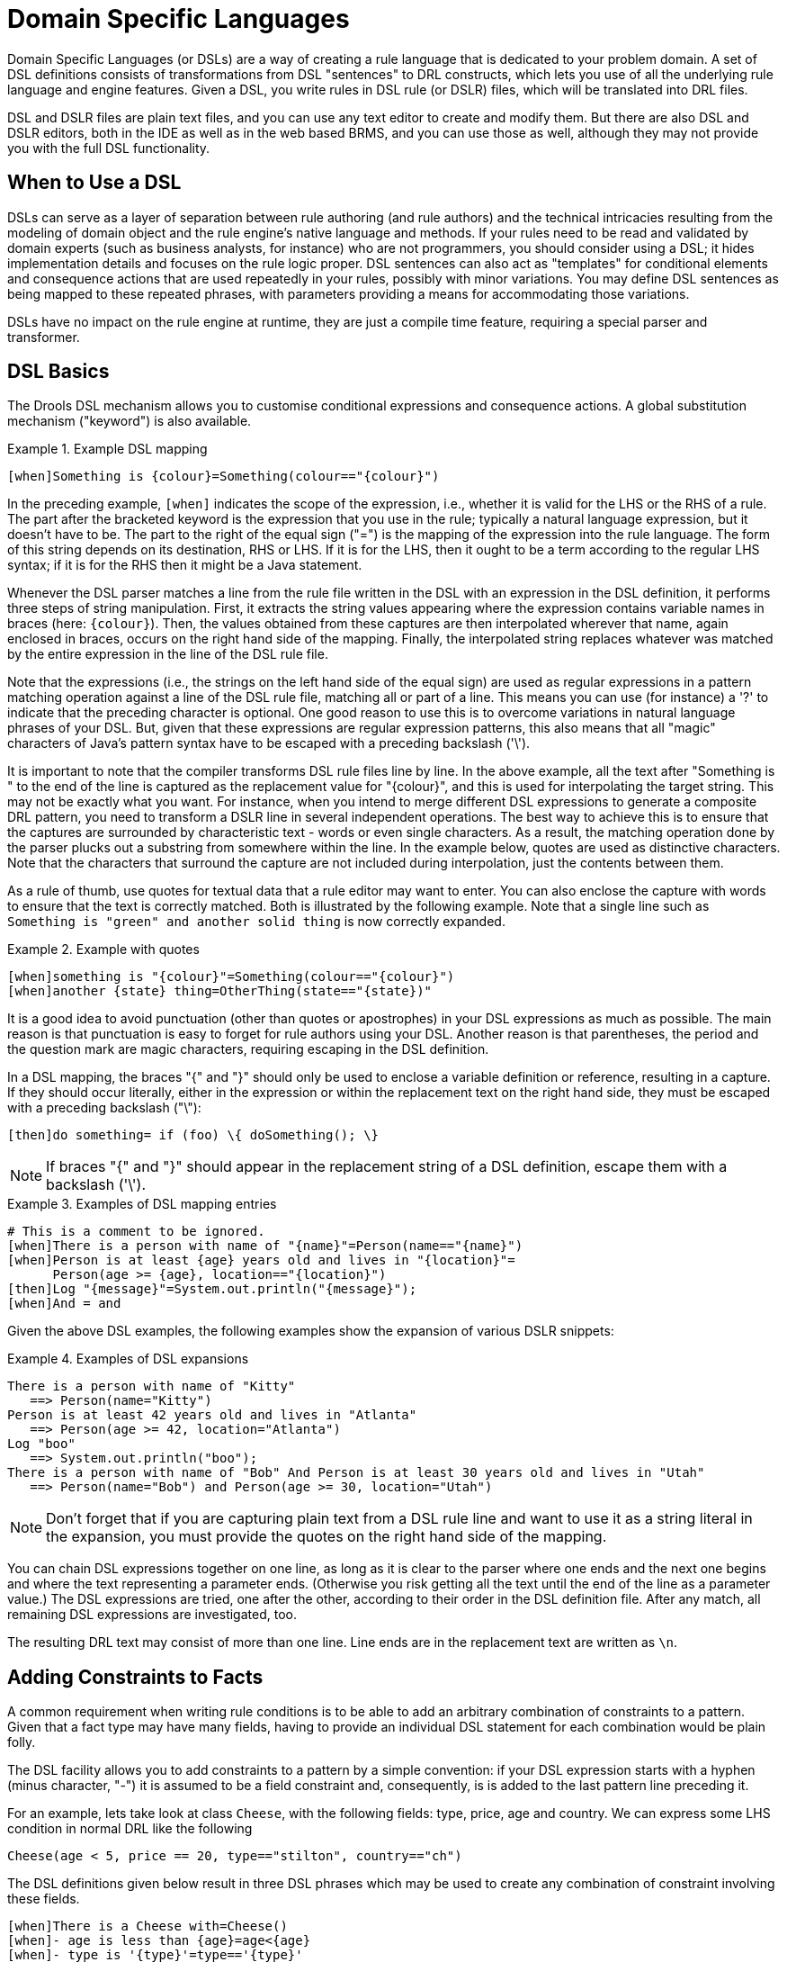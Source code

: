 = Domain Specific Languages
:imagesdir: ..


(((Domain Specific Languages)))
Domain Specific Languages (or DSLs) are a way of creating a rule language that is dedicated to your problem domain.
A set of DSL definitions consists of transformations from DSL "sentences" to DRL constructs, which lets you use of all the underlying rule language and engine features.
Given a DSL, you write rules in DSL rule (or DSLR) files, which will be translated into DRL files.

DSL and DSLR files are plain text files, and you can use any text editor to create and modify them.
But there are also DSL and DSLR editors, both in the IDE as well as in the web based BRMS, and you can use those as well, although they may not provide you with the full DSL functionality.

== When to Use a DSL


DSLs can serve as a layer of separation between rule authoring (and rule authors) and the technical intricacies resulting from the modeling of domain object and the rule engine's native language and methods.
If your rules need to be read and validated by domain experts (such as business analysts, for instance) who are not programmers, you should consider  using a DSL; it hides implementation details and focuses on the rule logic proper.
DSL sentences can also act as "templates" for conditional elements and consequence actions that are used repeatedly in your rules, possibly with minor variations.
You may define DSL sentences as being mapped to these repeated phrases, with parameters providing a means for accommodating those variations.

DSLs have no impact on the rule engine at runtime, they are just a compile time feature, requiring a special parser and transformer.

== DSL Basics


The Drools DSL mechanism allows you to customise conditional expressions and consequence actions.
A global substitution mechanism ("keyword") is also available.

.Example (((DSL))) DSL mapping
====
[source]
----
[when]Something is {colour}=Something(colour=="{colour}")
----
====


In the preceding example, `[when]` indicates the scope of the expression, i.e., whether it is valid for the LHS or the RHS of a rule.
The part after the bracketed keyword is the expression that you use in the rule; typically a natural language expression, but it doesn't have to be.
The part to the right of the equal sign ("=") is the mapping of the expression into the rule language.
The form of this string depends on its destination, RHS or  LHS.
If it is for the LHS, then it ought to be a term according to the regular LHS syntax; if it is for the RHS then it might be a Java statement.

Whenever the DSL parser matches a line from the rule file written in the DSL with an expression in the DSL definition, it performs three steps of string manipulation.
First, it extracts the string values appearing where the expression contains variable names in braces (here: ``{colour}``). Then, the values obtained from these captures are then interpolated wherever that name, again enclosed in braces, occurs on the right hand side of the mapping.
Finally, the interpolated string replaces whatever was matched by the entire expression in the line of the DSL rule file.

Note that the expressions (i.e., the strings on the left hand side of the equal sign) are used as regular expressions in a pattern matching operation against a line of the DSL rule file, matching all or part of a line.
This means you can use (for instance) a '?' to indicate that the preceding character is optional.
One good reason to use this is to overcome variations in natural language phrases of your DSL.
But, given that these expressions are regular expression patterns, this also means that all "magic" characters of Java's pattern syntax have to be escaped with a preceding backslash ('\').

It is important to note that the compiler transforms DSL rule files line by line.
In the above example, all the text after "Something is " to the end of the line is captured as the replacement value for "{colour}", and this is used for interpolating the target string.
This may not be exactly what you want.
For instance, when you intend to merge different DSL expressions to generate a composite DRL pattern, you need to transform a DSLR line in several independent operations.
The best way to achieve this is to ensure that the captures are surrounded by characteristic text - words or  even single characters.
As a result, the matching operation done by the parser plucks out a substring from  somewhere within the line.
In the example below, quotes are used as  distinctive characters.
Note that the characters that surround the capture are not included during interpolation, just the contents between them.

As a rule of thumb, use quotes for textual data that a rule editor may want to enter.
You can also enclose the capture with words to ensure that the text is correctly matched.
Both is illustrated by the following example.
Note that a single line such as `Something is "green" and
    another solid thing` is now correctly expanded.

.Example with quotes
====
[source]
----
[when]something is "{colour}"=Something(colour=="{colour}")
[when]another {state} thing=OtherThing(state=="{state})"
----
====


It is a good idea to avoid punctuation (other than quotes or apostrophes) in your DSL expressions as much as possible.
The main reason is that punctuation is easy to forget for rule authors using your DSL.
Another reason is that parentheses, the period and the question mark are magic characters, requiring escaping in the DSL definition.

In a DSL mapping, the braces "{" and "}" should only be used to enclose a variable definition or reference, resulting in a capture.
If they should occur literally, either in the expression or within the replacement text on the right hand side, they must be escaped with a preceding backslash ("\"):

[source]
----
[then]do something= if (foo) \{ doSomething(); \}
----

[NOTE]
====
If braces "{" and "}" should appear in the replacement string of a DSL definition, escape them with a backslash ('\').
====

.Examples of DSL mapping entries
====
[source]
----
# This is a comment to be ignored.
[when]There is a person with name of "{name}"=Person(name=="{name}")
[when]Person is at least {age} years old and lives in "{location}"=
      Person(age >= {age}, location=="{location}")
[then]Log "{message}"=System.out.println("{message}");
[when]And = and
----
====


Given the above DSL examples, the following examples show the expansion of various DSLR snippets:

.Examples of DSL expansions
====
[source]
----
There is a person with name of "Kitty"
   ==> Person(name="Kitty")
Person is at least 42 years old and lives in "Atlanta"
   ==> Person(age >= 42, location="Atlanta")
Log "boo"
   ==> System.out.println("boo");
There is a person with name of "Bob" And Person is at least 30 years old and lives in "Utah"
   ==> Person(name="Bob") and Person(age >= 30, location="Utah")
----
====

[NOTE]
====
Don't forget that if you are capturing plain text from a DSL rule line and want to use it as a string literal in the expansion, you must provide the quotes on the right hand side of the mapping.
====


You can chain DSL expressions together on one line, as long as it is clear to the parser where one ends and the next one begins and where the text representing a parameter ends.
(Otherwise you risk getting all the text until the end of the line as a parameter value.) The DSL expressions are tried, one after the other, according to their order in the DSL definition file.
After any match, all remaining DSL expressions are investigated, too.

The resulting DRL text may consist of more than one line.
Line ends are in the replacement text are written as ``\n``.

== Adding Constraints to Facts


A common requirement when writing rule conditions is to be able to add an arbitrary combination of constraints to a pattern.
Given that a fact type may have many fields, having to provide an individual DSL statement for each combination would be plain folly.

The DSL facility allows you to add constraints to a pattern by a simple convention: if your DSL expression starts with a hyphen (minus character, "-") it is assumed to be a field constraint and, consequently, is is added to the last pattern line preceding it.

For an example, lets take look at class ``Cheese``, with the following fields: type, price, age and country.
We can express some LHS condition in normal DRL like the following

[source]
----
Cheese(age < 5, price == 20, type=="stilton", country=="ch")
----


The DSL definitions given below result in three DSL phrases which may be used to create any combination of constraint involving these fields.

[source]
----
[when]There is a Cheese with=Cheese()
[when]- age is less than {age}=age<{age}
[when]- type is '{type}'=type=='{type}'
[when]- country equal to '{country}'=country=='{country}'
----


You can then write rules with conditions like the following:
[source]
----
There is a Cheese with
        - age is less than 42
        - type is 'stilton'
----
 The parser will pick up a line beginning with "-" and add it as a constraint to  the preceding pattern, inserting a comma when it is required.
For the preceding example, the resulting DRL is:
[source]
----
Cheese(age<42, type=='stilton')
----

Combining all numeric fields with all relational operators (according to the DSL expression "age is less than..." in the preceding example) produces an unwieldy amount of DSL entries.
But you can define DSL phrases for the various operators and even a generic expression that handles any field constraint, as shown below.
(Notice that the expression definition contains a regular expression in addition to the variable name.)

[source]
----
[when][]is less than or equal to=<=
[when][]is less than=<
[when][]is greater than or equal to=>=
[when][]is greater than=>
[when][]is equal to===
[when][]equals===
[when][]There is a Cheese with=Cheese()
[when][]- {field:\w*} {operator} {value:\d*}={field} {operator} {value}
----


Given these DSL definitions, you can write rules with conditions such as:

[source]
----
There is a Cheese with
   - age is less than 42
   - rating is greater than 50
   - type equals 'stilton'
----


In this specific case, a phrase such as "is less than" is replaced by ``<``, and then the line matches the last DSL entry.
This removes the hyphen, but the final result is still added as a constraint to the preceding pattern.
After processing all of the lines, the resulting DRL text is:

[source]
----
Cheese(age<42, rating > 50, type=='stilton')
----

[NOTE]
====
The order of the entries in the DSL is important if separate DSL expressions are intended to match the same line, one after the other.
====

== Developing a DSL


A good way to get started is to write representative samples of the rules your application requires, and to test them as you develop.
This will provide you with a stable framework of conditional elements and their constraints.
Rules, both in DRL and in DSLR, refer to entities according to the data model representing the application data that should be subject to the reasoning process defined in rules.
Notice that writing rules is generally easier if most of the data model's types are facts.

Given an initial set of rules, it should be possible to identify recurring or similar code snippets and to mark variable parts as parameters.
This provides reliable leads as to what might be a handy DSL entry.
Also, make sure you have a full grasp of the jargon the  domain experts are using, and base your DSL phrases on this vocabulary.

You may postpone implementation decisions concerning conditions and actions during this first design phase by leaving certain conditional elements and actions in their DRL form by prefixing a line with a greater sign (">"). (This is also handy for inserting debugging statements.)

During the next development phase, you should find that the DSL configuration stabilizes pretty quickly.
New rules can be written by reusing the existing DSL definitions, or by adding a parameter to an existing condition or consequence entry.

Try to keep the number of DSL entries small.
Using parameters lets you apply the same DSL sentence for similar rule patterns or constraints.
But do not exaggerate: authors using the DSL should still be able to identify DSL phrases by some fixed text.

== DSL and DSLR Reference


A DSL file is a text file in a line-oriented format.
Its entries are used for transforming a DSLR file into a file according to DRL syntax.

* A line starting with "#" or "//" (with or without preceding white space) is treated as a comment. A comment line starting with "#/" is scanned for words requesting a debug option, see below.
* Any line starting with an opening bracket ("[") is assumed to be the first line of a DSL entry definition.
* Any other line is appended to the preceding DSL entry definition, with the line end replaced by a space.


A DSL entry consists of the following four parts:

* A scope definition, written as one of the keywords "when" or "condition", "then" or "consequence", "*" and "keyword", enclosed in brackets ("[" and "]"). This indicates whether the DSL entry is valid for the condition or the consequence of a rule, or both. A scope indication of "keyword" means that the entry has global significance, i.e., it is recognized anywhere in a DSLR file.
* A type definition, written as a Java class name, enclosed in brackets. This part is optional unless the the next part begins with an opening bracket. An empty pair of brackets is valid, too.
* A DSL expression consists of a (Java) regular expression, with any number of embedded _variable definitions,_ terminated by an equal sign ("="). A variable definition is enclosed in braces ("{" and "}"). It consists of a variable name and two optional attachments, separated by colons (":"). If there is one attachment, it is a regular expression for matching text that is to be assigned to the variable; if there are two attachments, the first one is a hint for the GUI editor and the second one the regular expression.
+
Note that all characters that are "magic" in regular expressions must be escaped with a preceding backslash ("\") if they should occur literally within the expression.
* The remaining part of the line after the delimiting equal sign is the replacement text for any DSLR text matching the regular expression. It may contain variable references, i.e., a variable name enclosed in braces. Optionally, the variable name may be followed by an exclamation mark ("!") and a transformation function, see below.
+
Note that braces ("{" and "}") must be escaped with a preceding backslash ("\") if they should occur literally within the replacement string.


Debugging of DSL expansion can be turned on, selectively, by using a comment line starting with "#/" which may contain one or more words from the table presented below.
The resulting output is written to standard output.

.Debug options for DSL expansion
[cols="1,1", options="header"]
|===
| Word
| Description

|result
|Prints the resulting DRL text, with line numbers.

|steps
|Prints each expansion step of condition and consequence
            lines.

|keyword
|Dumps the internal representation of all DSL entries with
            scope "keyword".

|when
|Dumps the internal representation of all DSL entries with
            scope "when" or "*".

|then
|Dumps the internal representation of all DSL entries with
            scope "then" or "*".

|usage
|Displays a usage statistic of all DSL entries.
|===


Below are some sample DSL definitions, with comments describing the language features they illustrate.

[source]
----
# Comment: DSL examples

#/ debug: display result and usage

# keyword definition: replaces "regula" by "rule"
[keyword][]regula=rule

# conditional element: "T" or "t", "a" or "an", convert matched word
[when][][Tt]here is an? {entity:\w+}=
        ${entity!lc}: {entity!ucfirst} ()

# consequence statement: convert matched word, literal braces
[then][]update {entity:\w+}=modify( ${entity!lc} )\{ \}
----


The transformation of a DSLR file proceeds as follows:

. The text is read into memory.
. Each of the "keyword" entries is applied to the entire text. First, the regular expression from the keyword definition is modified by replacing white space sequences with a pattern matching any number of white space characters, and by replacing variable definitions with a capture made from the regular expression provided with the definition, or with the default (".*?"). Then, the DSLR text is searched exhaustively for occurrences of strings matching the modified regular expression. Substrings of a matching string corresponding to variable captures are extracted and replace variable references in the corresponding replacement text, and this text replaces the matching string in the DSLR text.
. Sections of the DSLR text between "when" and "then", and "then" and "end", respectively, are located and processed in a uniform manner, line by line, as described below.
+
For a line, each DSL entry pertaining to the line's section is taken in turn, in the order it appears in the DSL file.
Its regular expression part is modified: white space is replaced by a pattern matching any number of white space characters; variable definitions with a regular expression are replaced by a capture with this regular expression, its default being ".*?". If the resulting regular expression matches all or part of the line, the matched part is replaced by the suitably modified replacement text.
+
Modification of the replacement text is done by replacing variable references with the text corresponding to the regular expression capture.
This text may be modified according to the string transformation function given in the variable reference; see below for details.
+
If there is a variable reference naming a variable that is not defined in the same entry, the expander substitutes a value bound to a variable of that name, provided it was defined in one of the preceding lines of the current rule.
. If a DSLR line in a condition is written with a leading hyphen, the expanded result is inserted into the last line, which should contain a pattern CE, i.e., a type name followed by a pair of parentheses. if this pair is empty, the expanded line (which should contain a valid constraint) is simply inserted, otherwise a comma (",") is inserted beforehand.
+
If a DSLR line in a consequence is written with a leading hyphen, the expanded result is inserted into the last line, which should contain a "modify" statement, ending in a pair of braces ("{" and "}"). If this pair is empty, the expanded line (which should contain a valid method call) is simply inserted, otherwise a comma (",") is inserted beforehand.


[NOTE]
====
It is currently _not_ possible to use a line with a leading hyphen to insert text into other conditional element forms (e.g., "accumulate") or it may only work for the first insertion (e.g., "eval").
====


All string transformation functions are described in the following table.

.String transformation functions
[cols="1,1", options="header"]
|===
| Name
| Description

|uc
|Converts all letters to upper case.

|lc
|Converts all letters to lower case.

|ucfirst
|Converts the first letter to upper case, and
            all other letters to lower case.

|num
|Extracts all digits and "-" from the string. If the
            last two digits in the original string are preceded by "." or
            ",", a decimal period is inserted in the corresponding position.

|__a__?__b__/__c__
|Compares the string with string __a__, and if they
            are equal, replaces it with __b__, otherwise with
            __c__. But _c_ can be another triplet
            __a__, __b__, __c__, so
            that the entire structure is, in fact, a translation table.
|===


The following DSL examples show how to use string transformation functions.

[source]
----
# definitions for conditions
[when][]There is an? {entity}=${entity!lc}: {entity!ucfirst}()
[when][]- with an? {attr} greater than {amount}={attr} <= {amount!num}
[when][]- with a {what} {attr}={attr} {what!positive?>0/negative?%lt;0/zero?==0/ERROR}
----


A file containing a DSL definition has to be put under the resources folder or any of its subfolders like any other drools artifact.
It must have the extension ``$$.$$dsl``, or alternatively be marked with type ``ResourceType.DSL``.
when programmatically added to a ``KieFileSystem``.
For a file using DSL definition, the extension `$$.$$dslr` should be used, while it can be added to a `KieFileSystem` with type ``ResourceType.DSLR``.

For parsing and expanding a DSLR file the DSL configuration is read and supplied to the parser.
Thus, the parser can "recognize" the DSL expressions and transform them into native rule language expressions.

ifdef::backend-docbook[]
[index]
== Index
// Generated automatically by the DocBook toolchain.
endif::backend-docbook[]
